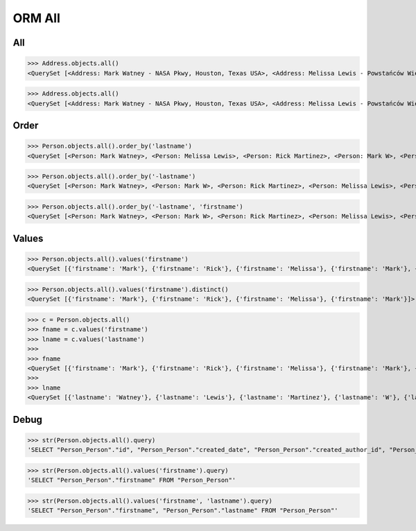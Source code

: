 .. testsetup::

    # doctest: +SKIP_FILE


ORM All
=======


All
---
>>> Address.objects.all()
<QuerySet [<Address: Mark Watney - NASA Pkwy, Houston, Texas USA>, <Address: Melissa Lewis - Powstańców Wielkopolskich, Krakow, malopolskie Poland>]>


>>> Address.objects.all()
<QuerySet [<Address: Mark Watney - NASA Pkwy, Houston, Texas USA>, <Address: Melissa Lewis - Powstańców Wielkopolskich, Krakow, malopolskie Poland>]>


Order
-----
>>> Person.objects.all().order_by('lastname')
<QuerySet [<Person: Mark Watney>, <Person: Melissa Lewis>, <Person: Rick Martinez>, <Person: Mark W>, <Person: Mark Watney>]>

>>> Person.objects.all().order_by('-lastname')
<QuerySet [<Person: Mark Watney>, <Person: Mark W>, <Person: Rick Martinez>, <Person: Melissa Lewis>, <Person: Mark Watney>]>

>>> Person.objects.all().order_by('-lastname', 'firstname')
<QuerySet [<Person: Mark Watney>, <Person: Mark W>, <Person: Rick Martinez>, <Person: Melissa Lewis>, <Person: Mark Watney>]>


Values
------
>>> Person.objects.all().values('firstname')
<QuerySet [{'firstname': 'Mark'}, {'firstname': 'Rick'}, {'firstname': 'Melissa'}, {'firstname': 'Mark'}, {'firstname': 'Watney'}, {'firstname': 'Mark'}]>

>>> Person.objects.all().values('firstname').distinct()
<QuerySet [{'firstname': 'Mark'}, {'firstname': 'Rick'}, {'firstname': 'Melissa'}, {'firstname': 'Mark'}]>

>>> c = Person.objects.all()
>>> fname = c.values('firstname')
>>> lname = c.values('lastname')
>>>
>>> fname
<QuerySet [{'firstname': 'Mark'}, {'firstname': 'Rick'}, {'firstname': 'Melissa'}, {'firstname': 'Mark'}, {'firstname': 'Mark'}]>
>>>
>>> lname
<QuerySet [{'lastname': 'Watney'}, {'lastname': 'Lewis'}, {'lastname': 'Martinez'}, {'lastname': 'W'}, {'lastname': 'Watney'}]>


Debug
-----
>>> str(Person.objects.all().query)
'SELECT "Person_Person"."id", "Person_Person"."created_date", "Person_Person"."created_author_id", "Person_Person"."modified_date", "Person_Person"."modified_author_id", "Person_Person"."firstname", "Person_Person"."lastname", "Person_Person"."salary", "Person_Person"."job", "Person_Person"."born", "Person_Person"."age", "Person_Person"."gender", "Person_Person"."is_adult", "Person_Person"."weight", "Person_Person"."height", "Person_Person"."email", "Person_Person"."homepage", "Person_Person"."phone_country_code", "Person_Person"."phone_number", "Person_Person"."picture", "Person_Person"."attachment", "Person_Person"."notes" FROM "Person_Person"'

>>> str(Person.objects.all().values('firstname').query)
'SELECT "Person_Person"."firstname" FROM "Person_Person"'

>>> str(Person.objects.all().values('firstname', 'lastname').query)
'SELECT "Person_Person"."firstname", "Person_Person"."lastname" FROM "Person_Person"'
